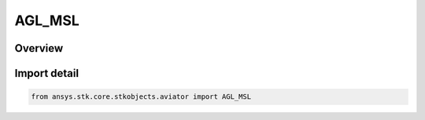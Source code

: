 AGL_MSL
=======

.. py:class:: AGL_MSL

   IntEnum


.. py:currentmodule:: ansys.stk.core.stkobjects.aviator

Overview
--------

.. tab-set::

    .. tab-item:: Members
        
        .. list-table::
            :header-rows: 0
            :widths: auto

            * - :py:attr:`~ALTITUDE_AGL`
              - AGl altitude. ALtitude above local terrain.

            * - :py:attr:`~ALTITUDE_MSL`
              - MSL altitude. Altitude above sea level.


Import detail
-------------

.. code-block:: python

    from ansys.stk.core.stkobjects.aviator import AGL_MSL


